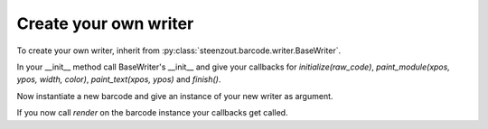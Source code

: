 Create your own writer
======================

To create your own writer, inherit from
:py:class:`steenzout.barcode.writer.BaseWriter`.

In your __init__ method call BaseWriter's __init__ and
give your callbacks for
`initialize(raw_code)`,
`paint_module(xpos, ypos, width, color)`,
`paint_text(xpos, ypos)` and
`finish()`.

Now instantiate a new barcode and
give an instance of your new writer as argument.

If you now call `render` on the barcode instance your callbacks get called.

